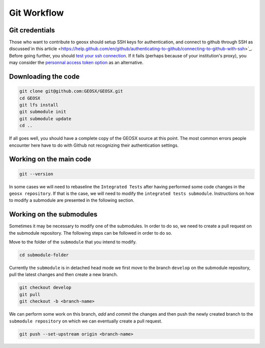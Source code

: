 .. _GitWorkflow:

**************************************
Git Workflow
**************************************

Git credentials
=======================================

Those who want to contribute to geosx should setup SSH keys for authentication, and connect
to github through SSH as discussed`in this article <https://help.github.com/en/github/authenticating-to-github/connecting-to-github-with-ssh>`_.
Before going further, you should `test your ssh connection <https://help.github.com/en/github/authenticating-to-github/testing-your-ssh-connection>`_.
If it fails (perhaps because of your institution's proxy),
you may consider the `personnal access token option <https://help.github.com/en/github/authenticating-to-github/creating-a-personal-access-token-for-the-command-line>`_ as an alternative.

Downloading the code
=======================================

.. code-block:: sh

   git clone git@github.com:GEOSX/GEOSX.git
   cd GEOSX
   git lfs install
   git submodule init
   git submodule update
   cd ..

If all goes well, you should have a complete copy of the GEOSX source at this point.
The most common errors people encounter here have to do with Github not recognizing
their authentication settings.


Working on the main code
=======================================

.. code-block:: sh

  git --version

In some cases we will need to rebaseline the ``Integrated Tests`` after having performed some code changes in
the ``geosx repository``. If that is the case, we will need to modify the ``integrated tests submodule``.
Instructions on how to modify a submodule are presented in the following section.

Working on the submodules
=======================================

Sometimes it may be necessary to modify one of the submodules. In order to do so,
we need to create a pull request on the submodule repository. The following steps
can be followed in order to do so.

Move to the folder of the ``submodule`` that you intend to modify.

.. code-block:: sh

  cd submodule-folder

Currently the ``submodule`` is in detached head mode we  first move to the branch ``develop`` on the
submodule repository, pull the latest changes and then create a new branch.

.. code-block:: sh

  git checkout develop
  git pull
  git checkout -b <branch-name>

We can perform some work on this branch, `add` and `commit` the changes and then push
the newly created branch to the ``submodule repository`` on which we can eventually
create a pull request.

.. code-block:: sh

  git push --set-upstream origin <branch-name>
